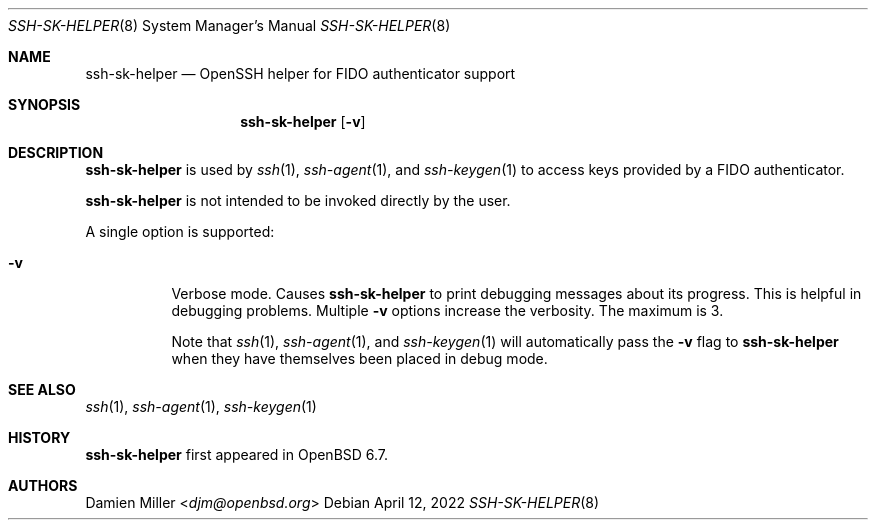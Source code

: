 .\" $OpenBSD: ssh-sk-helper.8,v 1.3 2019/12/21 20:22:34 naddy Exp $
.\"
.\" Copyright (c) 2010 Markus Friedl.  All rights reserved.
.\"
.\" Permission to use, copy, modify, and distribute this software for any
.\" purpose with or without fee is hereby granted, provided that the above
.\" copyright notice and this permission notice appear in all copies.
.\"
.\" THE SOFTWARE IS PROVIDED "AS IS" AND THE AUTHOR DISCLAIMS ALL WARRANTIES
.\" WITH REGARD TO THIS SOFTWARE INCLUDING ALL IMPLIED WARRANTIES OF
.\" MERCHANTABILITY AND FITNESS. IN NO EVENT SHALL THE AUTHOR BE LIABLE FOR
.\" ANY SPECIAL, DIRECT, INDIRECT, OR CONSEQUENTIAL DAMAGES OR ANY DAMAGES
.\" WHATSOEVER RESULTING FROM LOSS OF USE, DATA OR PROFITS, WHETHER IN AN
.\" ACTION OF CONTRACT, NEGLIGENCE OR OTHER TORTIOUS ACTION, ARISING OUT OF
.\" OR IN CONNECTION WITH THE USE OR PERFORMANCE OF THIS SOFTWARE.
.\"
.Dd $Mdocdate: April 12 2022 $
.Dt SSH-SK-HELPER 8
.Os
.Sh NAME
.Nm ssh-sk-helper
.Nd OpenSSH helper for FIDO authenticator support
.Sh SYNOPSIS
.Nm
.Op Fl v
.Sh DESCRIPTION
.Nm
is used by
.Xr ssh 1 ,
.Xr ssh-agent 1 ,
and
.Xr ssh-keygen 1
to access keys provided by a FIDO authenticator.
.Pp
.Nm
is not intended to be invoked directly by the user.
.Pp
A single option is supported:
.Bl -tag -width Ds
.It Fl v
Verbose mode.
Causes
.Nm
to print debugging messages about its progress.
This is helpful in debugging problems.
Multiple
.Fl v
options increase the verbosity.
The maximum is 3.
.Pp
Note that
.Xr ssh 1 ,
.Xr ssh-agent 1 ,
and
.Xr ssh-keygen 1
will automatically pass the
.Fl v
flag to
.Nm
when they have themselves been placed in debug mode.
.El
.Sh SEE ALSO
.Xr ssh 1 ,
.Xr ssh-agent 1 ,
.Xr ssh-keygen 1
.Sh HISTORY
.Nm
first appeared in
.Ox 6.7 .
.Sh AUTHORS
.An Damien Miller Aq Mt djm@openbsd.org
